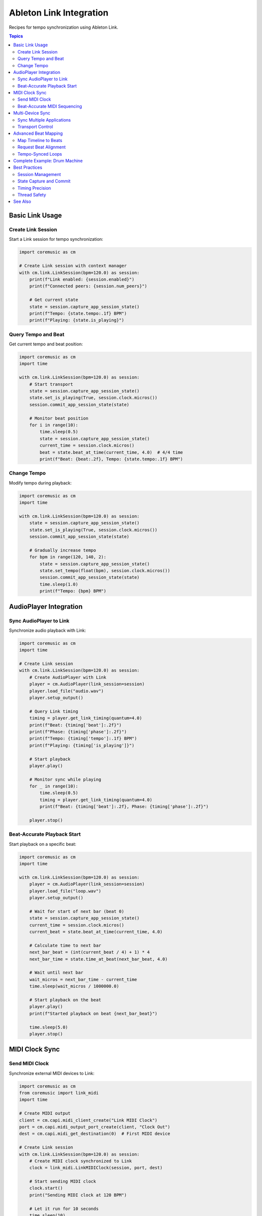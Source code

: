 Ableton Link Integration
========================

Recipes for tempo synchronization using Ableton Link.

.. contents:: Topics
   :local:
   :depth: 2

Basic Link Usage
----------------

Create Link Session
^^^^^^^^^^^^^^^^^^^

Start a Link session for tempo synchronization:

.. code-block:: python

   import coremusic as cm

   # Create Link session with context manager
   with cm.link.LinkSession(bpm=120.0) as session:
       print(f"Link enabled: {session.enabled}")
       print(f"Connected peers: {session.num_peers}")

       # Get current state
       state = session.capture_app_session_state()
       print(f"Tempo: {state.tempo:.1f} BPM")
       print(f"Playing: {state.is_playing}")

Query Tempo and Beat
^^^^^^^^^^^^^^^^^^^^

Get current tempo and beat position:

.. code-block:: python

   import coremusic as cm
   import time

   with cm.link.LinkSession(bpm=120.0) as session:
       # Start transport
       state = session.capture_app_session_state()
       state.set_is_playing(True, session.clock.micros())
       session.commit_app_session_state(state)

       # Monitor beat position
       for i in range(10):
           time.sleep(0.5)
           state = session.capture_app_session_state()
           current_time = session.clock.micros()
           beat = state.beat_at_time(current_time, 4.0)  # 4/4 time
           print(f"Beat: {beat:.2f}, Tempo: {state.tempo:.1f} BPM")

Change Tempo
^^^^^^^^^^^^

Modify tempo during playback:

.. code-block:: python

   import coremusic as cm
   import time

   with cm.link.LinkSession(bpm=120.0) as session:
       state = session.capture_app_session_state()
       state.set_is_playing(True, session.clock.micros())
       session.commit_app_session_state(state)

       # Gradually increase tempo
       for bpm in range(120, 140, 2):
           state = session.capture_app_session_state()
           state.set_tempo(float(bpm), session.clock.micros())
           session.commit_app_session_state(state)
           time.sleep(1.0)
           print(f"Tempo: {bpm} BPM")

AudioPlayer Integration
-----------------------

Sync AudioPlayer to Link
^^^^^^^^^^^^^^^^^^^^^^^^^

Synchronize audio playback with Link:

.. code-block:: python

   import coremusic as cm
   import time

   # Create Link session
   with cm.link.LinkSession(bpm=120.0) as session:
       # Create AudioPlayer with Link
       player = cm.AudioPlayer(link_session=session)
       player.load_file("audio.wav")
       player.setup_output()

       # Query Link timing
       timing = player.get_link_timing(quantum=4.0)
       print(f"Beat: {timing['beat']:.2f}")
       print(f"Phase: {timing['phase']:.2f}")
       print(f"Tempo: {timing['tempo']:.1f} BPM")
       print(f"Playing: {timing['is_playing']}")

       # Start playback
       player.play()

       # Monitor sync while playing
       for _ in range(10):
           time.sleep(0.5)
           timing = player.get_link_timing(quantum=4.0)
           print(f"Beat: {timing['beat']:.2f}, Phase: {timing['phase']:.2f}")

       player.stop()

Beat-Accurate Playback Start
^^^^^^^^^^^^^^^^^^^^^^^^^^^^^

Start playback on a specific beat:

.. code-block:: python

   import coremusic as cm
   import time

   with cm.link.LinkSession(bpm=120.0) as session:
       player = cm.AudioPlayer(link_session=session)
       player.load_file("loop.wav")
       player.setup_output()

       # Wait for start of next bar (beat 0)
       state = session.capture_app_session_state()
       current_time = session.clock.micros()
       current_beat = state.beat_at_time(current_time, 4.0)

       # Calculate time to next bar
       next_bar_beat = (int(current_beat / 4) + 1) * 4
       next_bar_time = state.time_at_beat(next_bar_beat, 4.0)

       # Wait until next bar
       wait_micros = next_bar_time - current_time
       time.sleep(wait_micros / 1000000.0)

       # Start playback on the beat
       player.play()
       print(f"Started playback on beat {next_bar_beat}")

       time.sleep(5.0)
       player.stop()

MIDI Clock Sync
---------------

Send MIDI Clock
^^^^^^^^^^^^^^^

Synchronize external MIDI devices to Link:

.. code-block:: python

   import coremusic as cm
   from coremusic import link_midi
   import time

   # Create MIDI output
   client = cm.capi.midi_client_create("Link MIDI Clock")
   port = cm.capi.midi_output_port_create(client, "Clock Out")
   dest = cm.capi.midi_get_destination(0)  # First MIDI device

   # Create Link session
   with cm.link.LinkSession(bpm=120.0) as session:
       # Create MIDI clock synchronized to Link
       clock = link_midi.LinkMIDIClock(session, port, dest)

       # Start sending MIDI clock
       clock.start()
       print("Sending MIDI clock at 120 BPM")

       # Let it run for 10 seconds
       time.sleep(10)

       # Change tempo
       state = session.capture_app_session_state()
       state.set_tempo(140.0, session.clock.micros())
       session.commit_app_session_state(state)
       print("Changed tempo to 140 BPM")

       time.sleep(5)

       # Stop clock
       clock.stop()

   # Cleanup
   cm.capi.midi_port_dispose(port)
   cm.capi.midi_client_dispose(client)

Beat-Accurate MIDI Sequencing
^^^^^^^^^^^^^^^^^^^^^^^^^^^^^^

Schedule MIDI events at specific beat positions:

.. code-block:: python

   import coremusic as cm
   from coremusic import link_midi
   import time

   # Create MIDI output
   client = cm.capi.midi_client_create("Link Sequencer")
   port = cm.capi.midi_output_port_create(client, "Seq Out")
   dest = cm.capi.midi_get_destination(0)

   # Create Link session
   with cm.link.LinkSession(bpm=120.0) as session:
       # Create MIDI sequencer
       sequencer = link_midi.LinkMIDISequencer(session, port, dest)

       # Schedule notes at specific beats
       # Beat 0: C (60)
       sequencer.schedule_note(beat=0.0, channel=0, note=60, velocity=100, duration=0.9)

       # Beat 1: E (64)
       sequencer.schedule_note(beat=1.0, channel=0, note=64, velocity=100, duration=0.9)

       # Beat 2: G (67)
       sequencer.schedule_note(beat=2.0, channel=0, note=67, velocity=100, duration=0.9)

       # Beat 3: C (72)
       sequencer.schedule_note(beat=3.0, channel=0, note=72, velocity=100, duration=0.9)

       # Schedule CC automation
       sequencer.schedule_cc(beat=0.0, channel=0, controller=7, value=100)  # Volume
       sequencer.schedule_cc(beat=2.0, channel=0, controller=7, value=80)

       # Start sequencer
       sequencer.start()
       print("Sequencer started")

       # Let it play
       time.sleep(5)

       # Stop sequencer
       sequencer.stop()

   # Cleanup
   cm.capi.midi_port_dispose(port)
   cm.capi.midi_client_dispose(client)

Multi-Device Sync
-----------------

Sync Multiple Applications
^^^^^^^^^^^^^^^^^^^^^^^^^^^

Connect multiple Link-enabled applications:

.. code-block:: python

   import coremusic as cm
   import time

   # Create first Link session (e.g., for drums)
   with cm.link.LinkSession(bpm=120.0) as session1:
       session1.enabled = True

       # Wait for peer connections
       time.sleep(2)
       print(f"Session 1 - Peers: {session1.num_peers}")

       # Create second Link session (e.g., for bass)
       with cm.link.LinkSession(bpm=120.0) as session2:
           session2.enabled = True

           time.sleep(1)
           print(f"Session 1 - Peers: {session1.num_peers}")
           print(f"Session 2 - Peers: {session2.num_peers}")

           # Both sessions are now synchronized
           state1 = session1.capture_app_session_state()
           state2 = session2.capture_app_session_state()

           current_time = session1.clock.micros()
           beat1 = state1.beat_at_time(current_time, 4.0)
           beat2 = state2.beat_at_time(current_time, 4.0)

           print(f"Session 1 beat: {beat1:.2f}")
           print(f"Session 2 beat: {beat2:.2f}")
           print(f"Synchronized: {abs(beat1 - beat2) < 0.01}")

Transport Control
^^^^^^^^^^^^^^^^^

Control playback state across multiple devices:

.. code-block:: python

   import coremusic as cm
   import time

   with cm.link.LinkSession(bpm=120.0) as session:
       # Enable start/stop sync
       session.start_stop_sync_enabled = True

       # Start transport
       state = session.capture_app_session_state()
       state.set_is_playing(True, session.clock.micros())
       session.commit_app_session_state(state)
       print("Transport started")

       time.sleep(3)

       # Stop transport
       state = session.capture_app_session_state()
       state.set_is_playing(False, session.clock.micros())
       session.commit_app_session_state(state)
       print("Transport stopped")

Advanced Beat Mapping
---------------------

Map Timeline to Beats
^^^^^^^^^^^^^^^^^^^^^

Convert between sample positions and beat positions:

.. code-block:: python

   import coremusic as cm

   with cm.link.LinkSession(bpm=120.0) as session:
       state = session.capture_app_session_state()
       current_time = session.clock.micros()

       # Get current beat
       beat = state.beat_at_time(current_time, 4.0)
       print(f"Current beat: {beat:.2f}")

       # Get phase within bar (0.0 - 4.0 for 4/4 time)
       phase = state.phase_at_time(current_time, 4.0)
       print(f"Phase: {phase:.2f}")

       # Calculate time for future beat
       future_beat = beat + 8.0  # 2 bars from now
       future_time = state.time_at_beat(future_beat, 4.0)
       wait_micros = future_time - current_time
       print(f"2 bars from now in {wait_micros / 1000000.0:.2f} seconds")

Request Beat Alignment
^^^^^^^^^^^^^^^^^^^^^^

Align beat grid to specific events:

.. code-block:: python

   import coremusic as cm

   with cm.link.LinkSession(bpm=120.0) as session:
       state = session.capture_app_session_state()
       current_time = session.clock.micros()

       # Request that beat 0 occurs now
       state.request_beat_at_time(0.0, current_time, 4.0)
       session.commit_app_session_state(state)
       print("Beat grid aligned to current time")

       # Or align to start of playback
       state = session.capture_app_session_state()
       state.request_beat_at_start_playing_time(0.0, 4.0)
       session.commit_app_session_state(state)
       print("Beat 0 will occur when transport starts")

Tempo-Synced Loops
^^^^^^^^^^^^^^^^^^

Create loops that stay synchronized:

.. code-block:: python

   import coremusic as cm
   import time

   with cm.link.LinkSession(bpm=120.0) as session:
       # 4-bar loop
       loop_length_beats = 16.0

       state = session.capture_app_session_state()
       state.set_is_playing(True, session.clock.micros())
       session.commit_app_session_state(state)

       # Monitor loop position
       for _ in range(20):
           time.sleep(0.5)
           state = session.capture_app_session_state()
           current_time = session.clock.micros()

           # Get beat position
           beat = state.beat_at_time(current_time, 4.0)

           # Calculate loop position
           loop_beat = beat % loop_length_beats
           bar = int(loop_beat / 4) + 1
           beat_in_bar = (loop_beat % 4) + 1

           print(f"Bar {bar}, Beat {beat_in_bar:.1f}")

Complete Example: Drum Machine
-------------------------------

Full example of a Link-synchronized drum machine:

.. code-block:: python

   import coremusic as cm
   from coremusic import link_midi
   import time

   def create_drum_pattern():
       """Create a simple drum pattern"""
       pattern = []

       # 4 bars of 4/4 time
       for bar in range(4):
           bar_start = bar * 4.0

           # Kick on beats 1 and 3
           pattern.append((bar_start + 0.0, 36, 100))  # Beat 1
           pattern.append((bar_start + 2.0, 36, 100))  # Beat 3

           # Snare on beats 2 and 4
           pattern.append((bar_start + 1.0, 38, 100))  # Beat 2
           pattern.append((bar_start + 3.0, 38, 100))  # Beat 4

           # Hi-hat every half beat
           for eighth in range(8):
               pattern.append((bar_start + eighth * 0.5, 42, 80))

       return pattern

   # Setup MIDI
   client = cm.capi.midi_client_create("Drum Machine")
   port = cm.capi.midi_output_port_create(client, "Drums")
   dest = cm.capi.midi_get_destination(0)

   # Create Link session
   with cm.link.LinkSession(bpm=120.0) as session:
       # Create sequencer
       sequencer = link_midi.LinkMIDISequencer(session, port, dest)

       # Load pattern
       pattern = create_drum_pattern()
       for beat, note, velocity in pattern:
           sequencer.schedule_note(
               beat=beat,
               channel=9,  # MIDI channel 10 (index 9) for drums
               note=note,
               velocity=velocity,
               duration=0.1
           )

       print(f"Loaded {len(pattern)} drum hits")
       print(f"Link tempo: {session.capture_app_session_state().tempo:.1f} BPM")
       print(f"Connected peers: {session.num_peers}")

       # Start playback
       sequencer.start()
       print("Drum machine started!")

       # Run for 16 bars
       time.sleep(16 * 4 * 60.0 / 120.0)  # 16 bars at 120 BPM

       # Stop
       sequencer.stop()
       print("Drum machine stopped")

   # Cleanup
   cm.capi.midi_port_dispose(port)
   cm.capi.midi_client_dispose(client)

Best Practices
--------------

Session Management
^^^^^^^^^^^^^^^^^^

Always use context managers:

.. code-block:: python

   # Good: Automatic cleanup
   with cm.link.LinkSession(bpm=120.0) as session:
       # Use session
       pass

   # Avoid: Manual management
   session = cm.link.LinkSession(bpm=120.0)
   try:
       session.enabled = True
       # Use session
   finally:
       session.enabled = False

State Capture and Commit
^^^^^^^^^^^^^^^^^^^^^^^^^

Capture state, modify, then commit:

.. code-block:: python

   with cm.link.LinkSession(bpm=120.0) as session:
       # Capture current state
       state = session.capture_app_session_state()

       # Modify state
       state.set_tempo(140.0, session.clock.micros())
       state.set_is_playing(True, session.clock.micros())

       # Commit changes
       session.commit_app_session_state(state)

Timing Precision
^^^^^^^^^^^^^^^^

Use microsecond precision for accurate timing:

.. code-block:: python

   with cm.link.LinkSession(bpm=120.0) as session:
       # Always use clock.micros() for current time
       current_time = session.clock.micros()

       state = session.capture_app_session_state()
       beat = state.beat_at_time(current_time, 4.0)

       # Don't use time.time() - it's not precise enough for audio

Thread Safety
^^^^^^^^^^^^^

Link operations are thread-safe, but use audio thread for time-critical operations:

.. code-block:: python

   import threading
   import coremusic as cm

   with cm.link.LinkSession(bpm=120.0) as session:
       def audio_thread():
           """This runs on audio thread"""
           # Capture state on audio thread for low latency
           state = session.capture_audio_session_state()
           current_time = session.clock.micros()
           beat = state.beat_at_time(current_time, 4.0)
           # Process audio...

       def ui_thread():
           """This runs on UI thread"""
           # Capture state on UI thread for UI updates
           state = session.capture_app_session_state()
           tempo = state.tempo
           # Update UI...

See Also
--------

- :doc:`/api/index` - Complete API reference
- :doc:`audiounit_hosting` - AudioUnit plugin hosting
- :doc:`midi_processing` - MIDI I/O and processing
- Ableton Link documentation: https://ableton.github.io/link/
